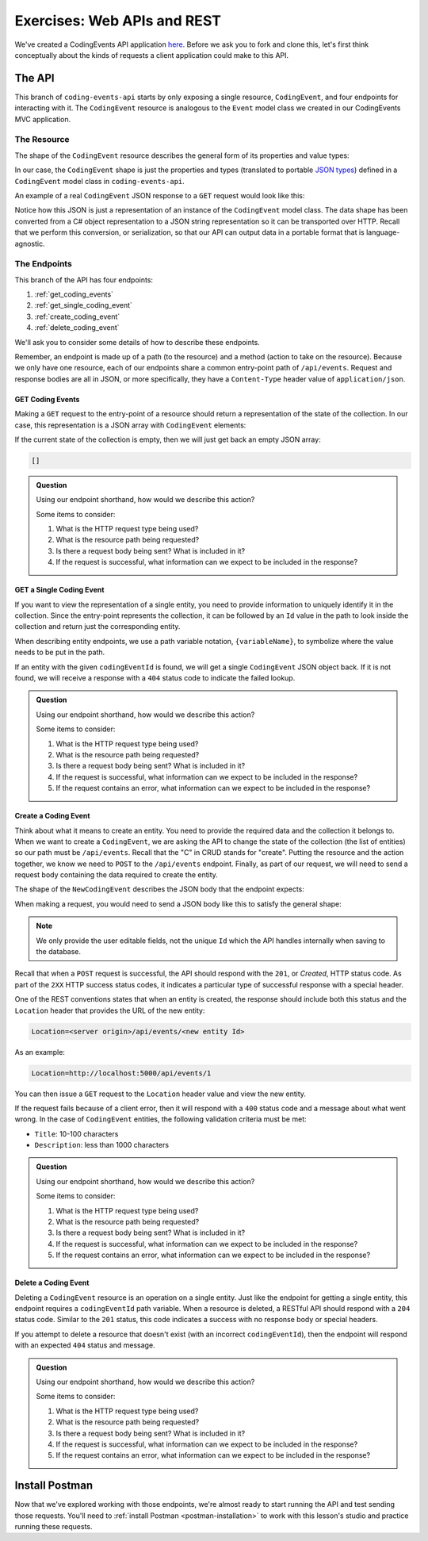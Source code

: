 Exercises: Web APIs and REST
============================

We've created a CodingEvents API application `here <https://github.com/LaunchCodeEducation/coding-events-api/tree/1-sqlite>`__. Before we ask you to 
fork and clone this, let's first think conceptually about the kinds of requests a client application could make to this API.

The API
-------

This branch of ``coding-events-api`` starts by only exposing a single resource, ``CodingEvent``, and four endpoints for interacting with it.
The ``CodingEvent`` resource is analogous to the ``Event`` model class we created in our CodingEvents MVC application.

The Resource
^^^^^^^^^^^^

The shape of the ``CodingEvent`` resource describes the general form of its properties and value types:

.. sourcecode:: bash
   :linenos:

   CodingEvent {
      Id: integer
      Title: string
      Description: string
      Date: string (ISO 8601 date format)
   }


In our case, the ``CodingEvent`` shape is just the properties and types (translated to portable 
`JSON types <https://json-schema.org/understanding-json-schema/reference/type.html>`_) defined in a ``CodingEvent`` model class in ``coding-events-api``.

.. sourcecode:: csharp
   :linenos:

   public class CodingEvent {
      public int Id { get; set; }
      public string Title { get; set; }
      public string Description { get; set; }
      public DateTime Date { get; set; }
   }

An example of a real ``CodingEvent`` JSON response to a ``GET`` request would look like this:

.. sourcecode:: bash
   :linenos:

   {
      "id": 1,
      "title": "Consuming the Coding Events API With Postman",
      "description": "Learn how to use Postman to interact with the Coding Events API!",
      "date": "2020-07-24"
   }

Notice how this JSON is just a representation of an instance of the ``CodingEvent`` model class. The data shape has been converted from a C# object 
representation to a JSON string representation so it can be transported over HTTP. Recall that we perform this 
conversion, or serialization, so that our API can output data in a portable format that is language-agnostic.

The Endpoints
^^^^^^^^^^^^^

This branch of the API has four endpoints: 

#. :ref:`get_coding_events`
#. :ref:`get_single_coding_event`
#. :ref:`create_coding_event`
#. :ref:`delete_coding_event`

We'll ask you to consider some details of how to describe these endpoints.

Remember, an endpoint is made up of a path (to the resource) and a method (action to take on the 
resource). Because we only have one resource, each of our endpoints share a common entry-point path of ``/api/events``. Request and response bodies are all 
in JSON, or more specifically, they have a ``Content-Type`` header value of ``application/json``.

.. _get_coding_events:

GET Coding Events
~~~~~~~~~~~~~~~~~

Making a ``GET`` request to the entry-point of a resource should return a representation of the state of the collection. In our case, this representation 
is a JSON array with ``CodingEvent`` elements:

.. sourcecode:: bash
   :linenos:

   [
      CodingEvent { ... },
      ...
   ]

If the current state of the collection is empty, then we will just get back an empty JSON array:

.. sourcecode:: bash

   []

.. admonition:: Question

   Using our endpoint shorthand, how would we describe this action?

   Some items to consider:

   #. What is the HTTP request type being used?
   #. What is the resource path being requested?
   #. Is there a request body being sent? What is included in it?
   #. If the request is successful, what information can we expect to be included in the response?

.. _get_single_coding_event:

GET a Single Coding Event
~~~~~~~~~~~~~~~~~~~~~~~~~

If you want to view the representation of a single entity, you need to provide information to uniquely identify it in the collection. Since the 
entry-point represents the collection, it can be followed by an ``Id`` value in the path to look inside the collection and return just the corresponding 
entity.

When describing entity endpoints, we use a path variable notation, ``{variableName}``, to symbolize where the value needs to be put in the path. 

If an entity with the given ``codingEventId`` is found, we will get a single ``CodingEvent`` JSON object back. If it is not found, we will receive a 
response with a ``404`` status code to indicate the failed lookup.

.. admonition:: Question

   Using our endpoint shorthand, how would we describe this action?

   Some items to consider:

   #. What is the HTTP request type being used?
   #. What is the resource path being requested?
   #. Is there a request body being sent? What is included in it?
   #. If the request is successful, what information can we expect to be included in the response?
   #. If the request contains an error, what information can we expect to be included in the response?

.. _create_coding_event:

Create a Coding Event
~~~~~~~~~~~~~~~~~~~~~

Think about what it means to create an entity. You need to provide the required data and the collection it belongs to. When we want to create a 
``CodingEvent``, we are asking the API to change the state of the collection (the list of entities) so our path must be ``/api/events``. Recall that the 
"C" in CRUD stands for "create". Putting the resource and the action together, we know we 
need to ``POST`` to the ``/api/events`` endpoint. Finally, as part of our request, we will need to send a request body containing the data 
required to create the entity.

The shape of the ``NewCodingEvent`` describes the JSON body that the endpoint expects:

.. sourcecode:: bash
   :linenos:

   NewCodingEvent {
      Title: string
      Description: string
      Date: string (ISO 8601 date format)
   }

When making a request, you would need to send a JSON body like this to satisfy the general shape:

.. sourcecode:: bash
   :linenos:

   {
      "Title": "Halloween Hackathon!",
      "Description": "A gathering of nerdy ghouls to work on GitHub Hacktoberfest contributions",
      "Date": "2020-10-31"
   }

.. admonition:: Note

   We only provide the user editable fields, not the unique ``Id`` which the API handles internally when saving to the database.

Recall that when a ``POST`` request is successful, the API should respond with the ``201``, or *Created*, HTTP status code. As part of the ``2XX`` 
HTTP success status codes, it indicates a particular type of successful response with a special header.

One of the REST conventions states that when an entity is created, the response should include both this status and the ``Location`` header that provides 
the URL of the new entity:

.. sourcecode:: bash

   Location=<server origin>/api/events/<new entity Id>

As an example:

.. sourcecode:: bash

   Location=http://localhost:5000/api/events/1

You can then issue a ``GET`` request to the ``Location`` header value and view the new entity. 


If the request fails because of a client error, then it will respond with a ``400`` status code and a message about what went wrong. In the case of 
``CodingEvent`` entities, the following validation criteria must be met:

- ``Title``: 10-100 characters
- ``Description``: less than 1000 characters

.. admonition:: Question

   Using our endpoint shorthand, how would we describe this action?

   Some items to consider:

   #. What is the HTTP request type being used?
   #. What is the resource path being requested?
   #. Is there a request body being sent? What is included in it?
   #. If the request is successful, what information can we expect to be included in the response?
   #. If the request contains an error, what information can we expect to be included in the response?

.. _delete_coding_event:

Delete a Coding Event
~~~~~~~~~~~~~~~~~~~~~

Deleting a ``CodingEvent`` resource is an operation on a single entity. Just like the endpoint for getting a single entity, this endpoint requires a 
``codingEventId`` path variable. When a resource is deleted, a RESTful API should respond with a ``204`` status code. Similar to the ``201`` status, this 
code indicates a success with no response body or special headers. 

If you attempt to delete a resource that doesn't exist (with an incorrect ``codingEventId``), then the endpoint will respond with an expected ``404`` 
status and message.

.. admonition:: Question

   Using our endpoint shorthand, how would we describe this action?

   Some items to consider:

   #. What is the HTTP request type being used?
   #. What is the resource path being requested?
   #. Is there a request body being sent? What is included in it?
   #. If the request is successful, what information can we expect to be included in the response?
   #. If the request contains an error, what information can we expect to be included in the response?


Install Postman
---------------

Now that we've explored working with those endpoints, we're almost ready to start running the API and test sending those requests. 
You'll need to :ref:`install Postman <postman-installation>` to work with this lesson's studio and practice running these requests.
